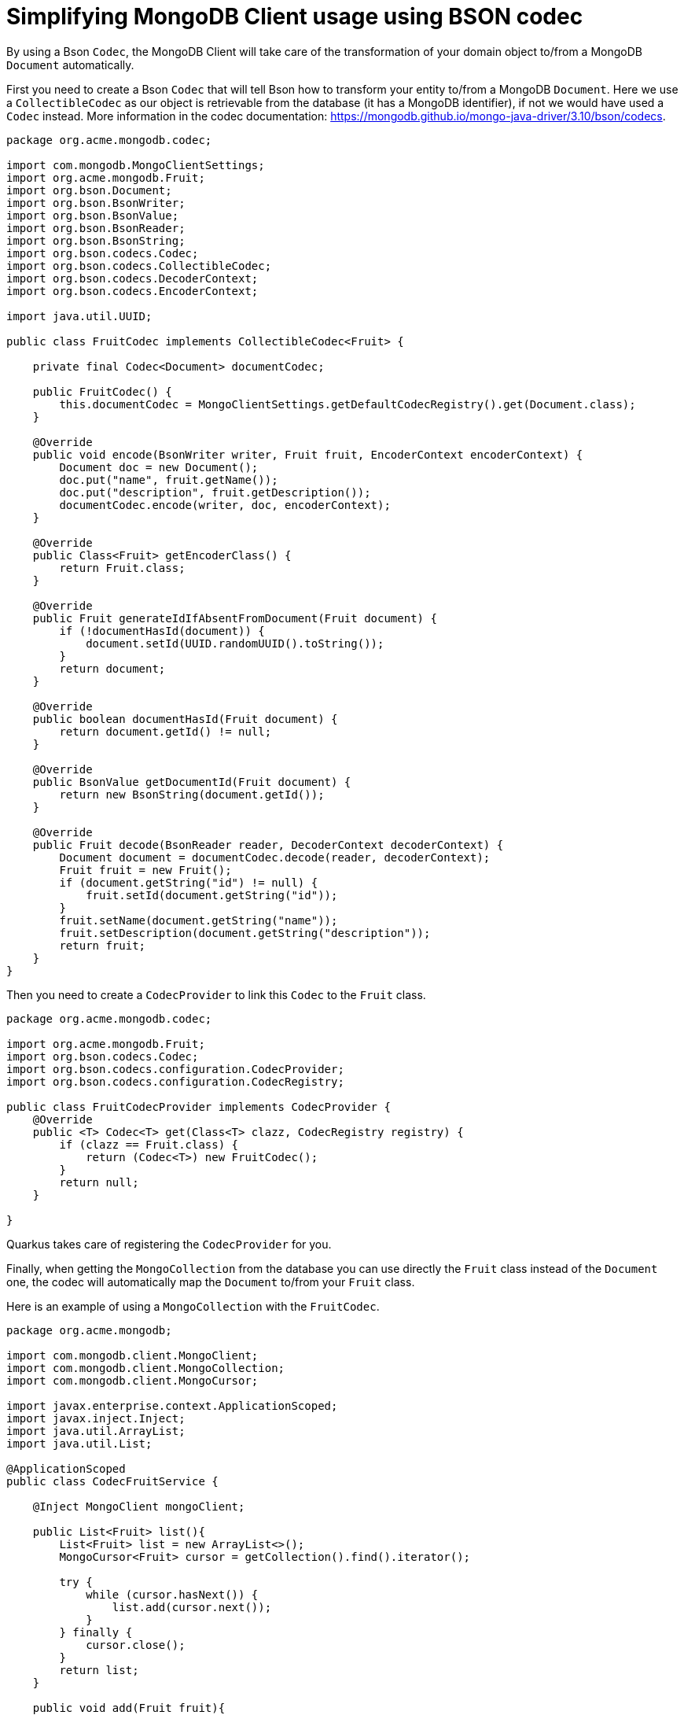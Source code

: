 ifdef::context[:parent-context: {context}]
[id="simplifying-mongodb-client-usage-using-bson-codec_{context}"]
= Simplifying MongoDB Client usage using BSON codec
:context: simplifying-mongodb-client-usage-using-bson-codec

By using a Bson `Codec`, the MongoDB Client will take care of the transformation of your domain object to/from a MongoDB `Document` automatically.

First you need to create a Bson `Codec` that will tell Bson how to transform your entity to/from a MongoDB `Document`.
Here we use a `CollectibleCodec` as our object is retrievable from the database (it has a MongoDB identifier), if not we would have used a `Codec` instead.
More information in the codec documentation: https://mongodb.github.io/mongo-java-driver/3.10/bson/codecs.

[source,java]
----
package org.acme.mongodb.codec;

import com.mongodb.MongoClientSettings;
import org.acme.mongodb.Fruit;
import org.bson.Document;
import org.bson.BsonWriter;
import org.bson.BsonValue;
import org.bson.BsonReader;
import org.bson.BsonString;
import org.bson.codecs.Codec;
import org.bson.codecs.CollectibleCodec;
import org.bson.codecs.DecoderContext;
import org.bson.codecs.EncoderContext;

import java.util.UUID;

public class FruitCodec implements CollectibleCodec<Fruit> {

    private final Codec<Document> documentCodec;

    public FruitCodec() {
        this.documentCodec = MongoClientSettings.getDefaultCodecRegistry().get(Document.class);
    }

    @Override
    public void encode(BsonWriter writer, Fruit fruit, EncoderContext encoderContext) {
        Document doc = new Document();
        doc.put("name", fruit.getName());
        doc.put("description", fruit.getDescription());
        documentCodec.encode(writer, doc, encoderContext);
    }

    @Override
    public Class<Fruit> getEncoderClass() {
        return Fruit.class;
    }

    @Override
    public Fruit generateIdIfAbsentFromDocument(Fruit document) {
        if (!documentHasId(document)) {
            document.setId(UUID.randomUUID().toString());
        }
        return document;
    }

    @Override
    public boolean documentHasId(Fruit document) {
        return document.getId() != null;
    }

    @Override
    public BsonValue getDocumentId(Fruit document) {
        return new BsonString(document.getId());
    }

    @Override
    public Fruit decode(BsonReader reader, DecoderContext decoderContext) {
        Document document = documentCodec.decode(reader, decoderContext);
        Fruit fruit = new Fruit();
        if (document.getString("id") != null) {
            fruit.setId(document.getString("id"));
        }
        fruit.setName(document.getString("name"));
        fruit.setDescription(document.getString("description"));
        return fruit;
    }
}
----

Then you need to create a `CodecProvider` to link this `Codec` to the `Fruit` class.

[source,java]
----
package org.acme.mongodb.codec;

import org.acme.mongodb.Fruit;
import org.bson.codecs.Codec;
import org.bson.codecs.configuration.CodecProvider;
import org.bson.codecs.configuration.CodecRegistry;

public class FruitCodecProvider implements CodecProvider {
    @Override
    public <T> Codec<T> get(Class<T> clazz, CodecRegistry registry) {
        if (clazz == Fruit.class) {
            return (Codec<T>) new FruitCodec();
        }
        return null;
    }

}
----

Quarkus takes care of registering the `CodecProvider` for you.

Finally, when getting the `MongoCollection` from the database you can use directly the `Fruit` class instead of the `Document` one, the codec will automatically map the `Document` to/from your `Fruit` class.

Here is an example of using a `MongoCollection` with the `FruitCodec`.

[source,java]
----
package org.acme.mongodb;

import com.mongodb.client.MongoClient;
import com.mongodb.client.MongoCollection;
import com.mongodb.client.MongoCursor;

import javax.enterprise.context.ApplicationScoped;
import javax.inject.Inject;
import java.util.ArrayList;
import java.util.List;

@ApplicationScoped
public class CodecFruitService {

    @Inject MongoClient mongoClient;

    public List<Fruit> list(){
        List<Fruit> list = new ArrayList<>();
        MongoCursor<Fruit> cursor = getCollection().find().iterator();

        try {
            while (cursor.hasNext()) {
                list.add(cursor.next());
            }
        } finally {
            cursor.close();
        }
        return list;
    }

    public void add(Fruit fruit){
        getCollection().insertOne(fruit);
    }

    private MongoCollection<Fruit> getCollection(){
        return mongoClient.getDatabase("fruit").getCollection("fruit", Fruit.class);
    }
}
----


ifdef::parent-context[:context: {parent-context}]
ifndef::parent-context[:!context:]